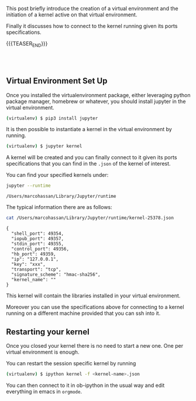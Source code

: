 #+BEGIN_COMMENT
.. title: Python Virtual Environment and Ob-ipython Kernel Connession
.. slug: python-virtual-environment-and-ob-ipython-kernel-connession
.. date: 2020-02-07 11:18:48 UTC+01:00
.. tags: emacs
.. category: 
.. link: 
.. description: 
.. type: text

#+END_COMMENT


This post briefly introduce the creation of a virtual environment and
the initiation of a kernel active on that virtual environment. 

Finally it discusses how to connect to the kernel running given its
ports specifications.

{{{TEASER_END}}}

#+BEGIN_EXPORT html
<br>
<br>
#+END_EXPORT

** Virtual Environment Set Up

   Once you installed the virtualenvironment package, either leveraging
   python package manager, homebrew or whatever, you should install
   jupyter in the virtual environment.

   #+BEGIN_SRC sh
   (virtualenv) $ pip3 install jupyter
   #+END_SRC

   It is then possible to instantiate a kernel in the virtual environment
   by running.

   #+BEGIN_SRC sh
   (virtualenv) $ jupyter kernel
   #+END_SRC

   A kernel will be created and you can finally connect to it given its
   ports specifications that you can find in the =.json= of the kernel of
   interest.

   You can find your specified kernels under:

   #+BEGIN_SRC sh :exports both
   jupyter --runtime
   #+END_SRC

   #+RESULTS:
   : /Users/marcohassan/Library/Jupyter/runtime

   The typical information there are as follows:

   #+BEGIN_SRC sh :results output :exports both
   cat /Users/marcohassan/Library/Jupyter/runtime/kernel-25378.json
   #+END_SRC

   #+RESULTS:
   #+begin_example
   {
     "shell_port": 49354,
     "iopub_port": 49357,
     "stdin_port": 49355,
     "control_port": 49356,
     "hb_port": 49359,
     "ip": "127.0.0.1",
     "key": "xxx",
     "transport": "tcp",
     "signature_scheme": "hmac-sha256",
     "kernel_name": ""
   }
   #+end_example

   This kernel will contain the libraries installed in your virtual
   environment.

   Moreover you can use the specifications above for connecting to a
   kernel running on a different machine provided that you can ssh
   into it.

** Restarting your kernel
   
   Once you closed your kernel there is no need to start a new
   one. One per virtual environment is enough. 

   You can restart the session specific kernel by running

   #+BEGIN_SRC sh
   (virtualenv) $ ipython kernel -f <kernel-name>.json
   #+END_SRC

   You can then connect to it in ob-ipython in the usual way and edit
   everything in emacs in =orgmode=.
 



